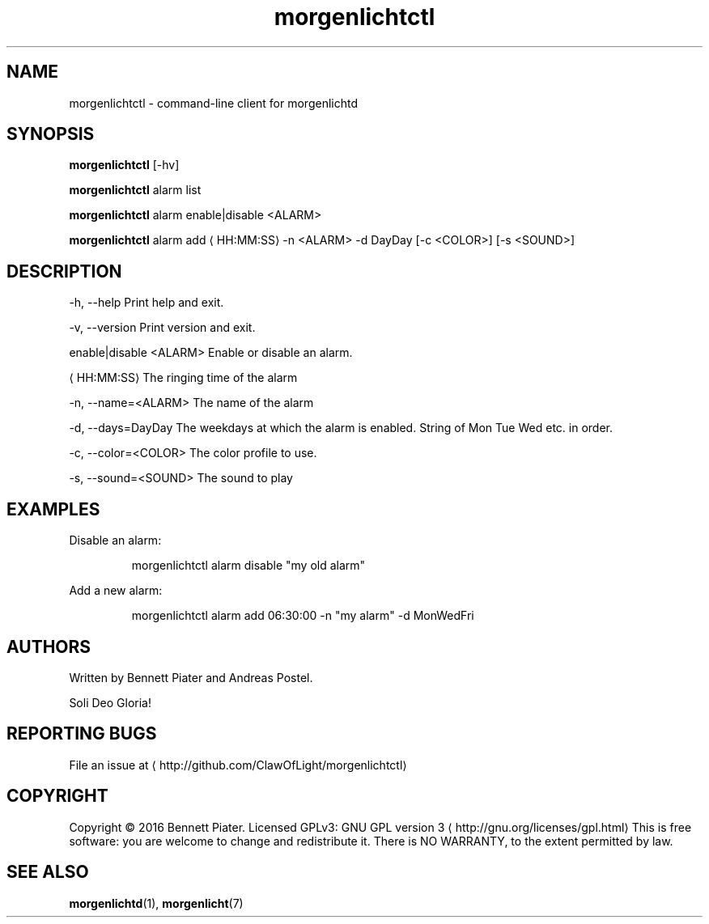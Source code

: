 .TH morgenlichtctl 1 "July 2016" morgenlichtctl "User Manual"

.SH NAME
.PP
morgenlichtctl \- command\-line client for morgenlichtd


.SH SYNOPSIS
.PP
\fBmorgenlichtctl\fP [\-hv]

.PP
\fBmorgenlichtctl\fP alarm list

.PP
\fBmorgenlichtctl\fP alarm enable|disable <ALARM>

.PP
\fBmorgenlichtctl\fP alarm add 
\[la]HH:MM:SS\[ra] \-n <ALARM> \-d DayDay [\-c <COLOR>] [\-s <SOUND>]


.SH DESCRIPTION
.PP
\-h, \-\-help                Print help and exit.

.PP
\-v, \-\-version             Print version and exit.

.PP
enable|disable <ALARM>    Enable or disable an alarm.

.PP

\[la]HH:MM:SS\[ra]                The ringing time of the alarm

.PP
\-n, \-\-name=<ALARM>        The name of the alarm

.PP
\-d, \-\-days=DayDay         The weekdays at which the alarm is enabled. String of Mon Tue Wed etc. in order.

.PP
\-c, \-\-color=<COLOR>       The color profile to use.

.PP
\-s, \-\-sound=<SOUND>       The sound to play


.SH EXAMPLES
.PP
Disable an alarm:

.PP
.RS

.nf
morgenlichtctl alarm disable "my old alarm"

.fi
.RE

.PP
Add a new alarm:

.PP
.RS

.nf
morgenlichtctl alarm add 06:30:00 \-n "my alarm" \-d MonWedFri

.fi
.RE


.SH AUTHORS
.PP
Written by Bennett Piater and Andreas Postel.

.PP
Soli Deo Gloria!


.SH REPORTING BUGS
.PP
File an issue at 
\[la]http://github.com/ClawOfLight/morgenlichtctl\[ra]


.SH COPYRIGHT
.PP
Copyright © 2016 Bennett Piater. Licensed GPLv3: GNU GPL version 3 
\[la]http://gnu.org/licenses/gpl.html\[ra]
This is free software: you are welcome to change and redistribute it.
There is NO WARRANTY, to the extent permitted by law.


.SH SEE ALSO
.PP
\fBmorgenlichtd\fP(1), \fBmorgenlicht\fP(7)
